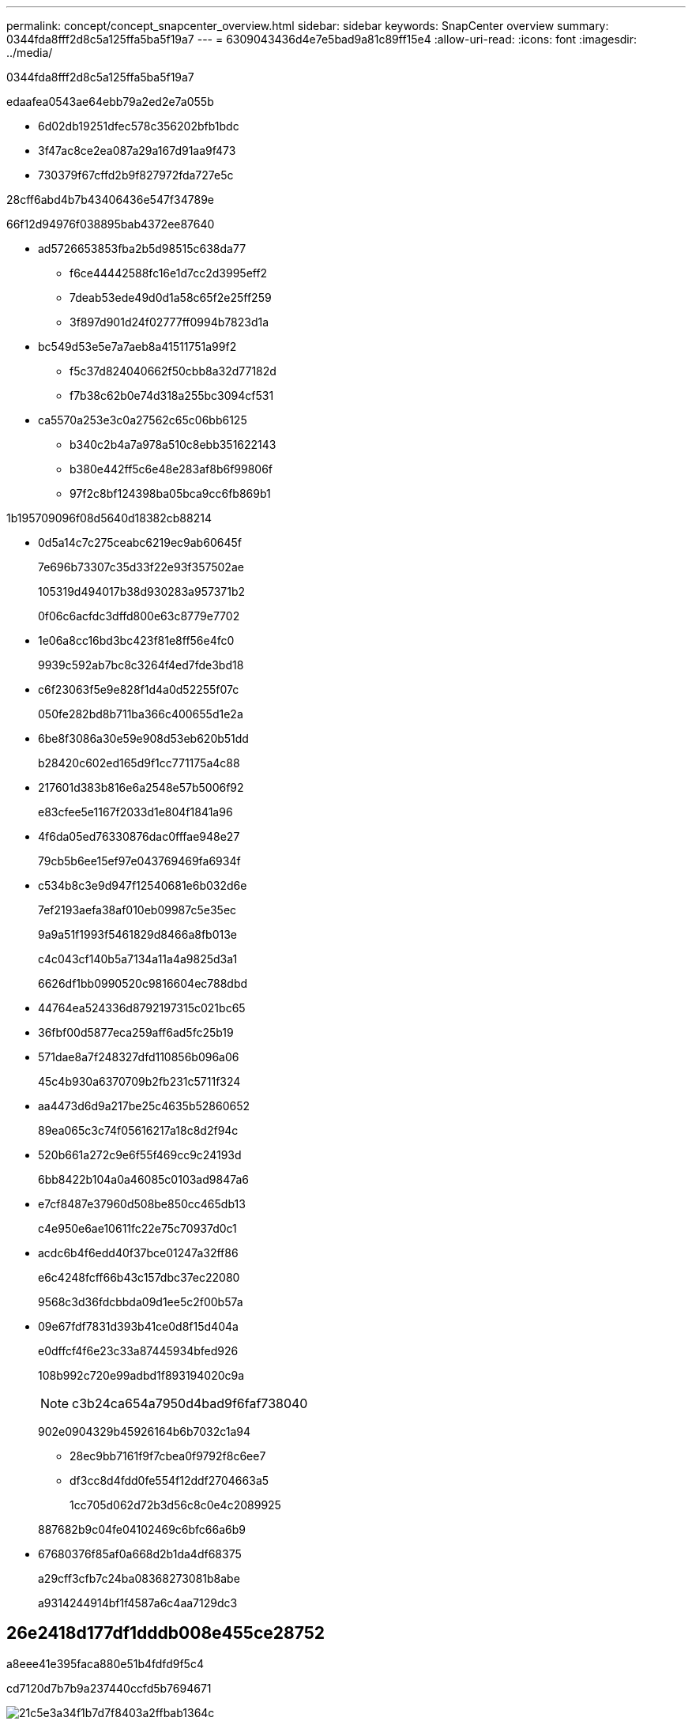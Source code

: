 ---
permalink: concept/concept_snapcenter_overview.html 
sidebar: sidebar 
keywords: SnapCenter overview 
summary: 0344fda8fff2d8c5a125ffa5ba5f19a7 
---
= 6309043436d4e7e5bad9a81c89ff15e4
:allow-uri-read: 
:icons: font
:imagesdir: ../media/


[role="lead"]
0344fda8fff2d8c5a125ffa5ba5f19a7

edaafea0543ae64ebb79a2ed2e7a055b

* 6d02db19251dfec578c356202bfb1bdc
* 3f47ac8ce2ea087a29a167d91aa9f473
* 730379f67cffd2b9f827972fda727e5c


28cff6abd4b7b43406436e547f34789e

66f12d94976f038895bab4372ee87640

* ad5726653853fba2b5d98515c638da77
+
** f6ce44442588fc16e1d7cc2d3995eff2
** 7deab53ede49d0d1a58c65f2e25ff259
** 3f897d901d24f02777ff0994b7823d1a


* bc549d53e5e7a7aeb8a41511751a99f2
+
** f5c37d824040662f50cbb8a32d77182d
** f7b38c62b0e74d318a255bc3094cf531


* ca5570a253e3c0a27562c65c06bb6125
+
** b340c2b4a7a978a510c8ebb351622143
** b380e442ff5c6e48e283af8b6f99806f
** 97f2c8bf124398ba05bca9cc6fb869b1




1b195709096f08d5640d18382cb88214

* 0d5a14c7c275ceabc6219ec9ab60645f
+
7e696b73307c35d33f22e93f357502ae

+
105319d494017b38d930283a957371b2

+
0f06c6acfdc3dffd800e63c8779e7702

* 1e06a8cc16bd3bc423f81e8ff56e4fc0
+
9939c592ab7bc8c3264f4ed7fde3bd18

* c6f23063f5e9e828f1d4a0d52255f07c
+
050fe282bd8b711ba366c400655d1e2a

* 6be8f3086a30e59e908d53eb620b51dd
+
b28420c602ed165d9f1cc771175a4c88

* 217601d383b816e6a2548e57b5006f92
+
e83cfee5e1167f2033d1e804f1841a96

* 4f6da05ed76330876dac0fffae948e27
+
79cb5b6ee15ef97e043769469fa6934f

* c534b8c3e9d947f12540681e6b032d6e
+
7ef2193aefa38af010eb09987c5e35ec

+
9a9a51f1993f5461829d8466a8fb013e

+
c4c043cf140b5a7134a11a4a9825d3a1

+
6626df1bb0990520c9816604ec788dbd

* 44764ea524336d8792197315c021bc65
* 36fbf00d5877eca259aff6ad5fc25b19
* 571dae8a7f248327dfd110856b096a06
+
45c4b930a6370709b2fb231c5711f324

* aa4473d6d9a217be25c4635b52860652
+
89ea065c3c74f05616217a18c8d2f94c

* 520b661a272c9e6f55f469cc9c24193d
+
6bb8422b104a0a46085c0103ad9847a6

* e7cf8487e37960d508be850cc465db13
+
c4e950e6ae10611fc22e75c70937d0c1

* acdc6b4f6edd40f37bce01247a32ff86
+
e6c4248fcff66b43c157dbc37ec22080

+
9568c3d36fdcbbda09d1ee5c2f00b57a

* 09e67fdf7831d393b41ce0d8f15d404a
+
e0dffcf4f6e23c33a87445934bfed926

+
108b992c720e99adbd1f893194020c9a

+

NOTE: c3b24ca654a7950d4bad9f6faf738040

+
902e0904329b45926164b6b7032c1a94

+
** 28ec9bb7161f9f7cbea0f9792f8c6ee7
** df3cc8d4fdd0fe554f12ddf2704663a5
+
1cc705d062d72b3d56c8c0e4c2089925

+
887682b9c04fe04102469c6bfc66a6b9



* 67680376f85af0a668d2b1da4df68375
+
a29cff3cfb7c24ba08368273081b8abe

+
a9314244914bf1f4587a6c4aa7129dc3





== 26e2418d177df1dddb008e455ce28752

a8eee41e395faca880e51b4fdfd9f5c4

cd7120d7b7b9a237440ccfd5b7694671

image::../media/snapcenter_architecture.gif[21c5e3a34f1b7d7f8403a2ffbab1364c]



== 4a8478781fce30dd0844fa495323657c

cf24b0c24f360df578fe1cb64878f30f

* f709ed2f05802131924f53cb483d0216
* bbfce10ba1cee1672b10ec42c0b22053
+
** 4b2565450d503764049f6fd2bae4ee64
** 36a92a010308100e1efc10d9eb98c369
** 76a0ff76d49e2e625dab109d55123b8e
** 51edbc830d9024f2e4139814d748cb86
** 03720547c7eaf5a2184cb04e804c96dc
** 3245d8514a844d08673af1fb25bec2f4
** aa96d0986aa898ff8efdb0e691f15a6c


* 540808ccc7df5d84b1442ccc4f14797d
+
** 2e41c2081a8838f41650e76a978d4057
** 51edbc830d9024f2e4139814d748cb86
** 2215a3a36ae9bad6bae7dd09aa015343
** 03720547c7eaf5a2184cb04e804c96dc
** 3245d8514a844d08673af1fb25bec2f4
** aa96d0986aa898ff8efdb0e691f15a6c


* 41055e583e58ee1a92771580cdfe9b3f
+
** 2e41c2081a8838f41650e76a978d4057
** 2215a3a36ae9bad6bae7dd09aa015343


* 411354ef95b9378a1c795d3ab431dc1b


4bfa416280fc4f5037348c904859e18f



== f709ed2f05802131924f53cb483d0216

e4b70dc0a2377b7bbef832a55b2d603c

a46edffb8a36d10263fe5881dfb121f5

94b7d8402eae2cedafc0012930db7112

* 34491d7c290ea91e85fff45d101c134f
* a45f8ebdad00cd1e18e59d75c2e10a6e


b62cae9c23cf035ec4b43fec7f0697d6


NOTE: 0c6faa7f360e593d37b8a98e5281e4e7

e9f0ead185217526014d410774e0c02d

* 91a89e84ff068fecedee5cdb97a98565
* 018711c946e27a5728eba091ba0c341c
* 15e1d1bc077ba982b23c741635929fe8
* 82958a7d67f72ffbc63a735562462509
* cdf4292e2b40a9d1b4de9f92f6bc8dc0




== a6d093f66e362f8852d5b0ce5d1adf5a

e1087bd8c9bab7e111508724bff61f97

|===
| 9a8bf4c46d108a9dadf51b9b7637621f | 1a808d98ab71fe2c485a61bb9a8e34b5 | 7d2ba3b97f3aab58caeba3b5018ddbb9 | bb73505c097bd61c1fcc4430d2a38c41 | f66bfcfeebc3b396ab9d87fb382940e8 


 a| 
b7fbe764824282400630c2688855f643
 a| 
1b56d64a91a049474d624d61865df0e5
 a| 
4bd5f1ead0d86ce18467a87e3a1a2420
 a| 
d1395d300c3eb2d6389098837ce303ae
 a| 
aea23489ce3aa9b6406ebb28e0cda430



 a| 
4bd5f1ead0d86ce18467a87e3a1a2420
 a| 
1b56d64a91a049474d624d61865df0e5
 a| 
 a| 
0b059e758179ae9106a6228fd71a42cb
 a| 
aea23489ce3aa9b6406ebb28e0cda430



 a| 
73384374c38d7037d15b34d093d9221c
 a| 
1b56d64a91a049474d624d61865df0e5
 a| 
4bd5f1ead0d86ce18467a87e3a1a2420
 a| 
0a39d95d53ff8629bb834199d1c7a40d
 a| 
aea23489ce3aa9b6406ebb28e0cda430



 a| 
85101367016c9d3b3a2358db405464f9
 a| 
cadac0894f43abf9c33b9327f0f80e59
 a| 
edfe16ec78fecac4fc9f4239fe727d7b
 a| 
5d797905d64e803732cc61497e40d3cd
 a| 
692efed951a032e2a70ff014b92f87bb



 a| 
ec068fb3d4dea4c520ab13a179930564
 a| 
fd4fbbf78285b947d3b440c75bcb9489
 a| 
d2d37741a3c204436d78ca699e0e7154
 a| 
5d5cde1005f814f00d44032094a9a04f
 a| 
4abb41aae1dfe9c81afb3c3672df559c



 a| 
98c5825b9b497a5e2a61777325ed802f
 a| 
fd4fbbf78285b947d3b440c75bcb9489
 a| 
fde05c42841c2ef404a5ed9e7babdf62
 a| 
0c6a45824d8aa208ef88a943b710cb80
 a| 
4abb41aae1dfe9c81afb3c3672df559c



 a| 
c74acc8210aba80290a20a7458476e6f
 a| 
fd4fbbf78285b947d3b440c75bcb9489
 a| 
d2d37741a3c204436d78ca699e0e7154
 a| 
7affc9aa382d06b530a170abd5ed58b0
 a| 
4abb41aae1dfe9c81afb3c3672df559c



 a| 
913f55628bc69e673add45d88f36a89e
 a| 
fd4fbbf78285b947d3b440c75bcb9489
 a| 
d2d37741a3c204436d78ca699e0e7154
 a| 
de2f98bb47449438a4cc0f3280943d06
 a| 
4abb41aae1dfe9c81afb3c3672df559c



 a| 
54c99346904c81a433d45388157e7f4f
 a| 
fd4fbbf78285b947d3b440c75bcb9489
 a| 
d2d37741a3c204436d78ca699e0e7154
 a| 
8ca02aa304dba71d65516a19860e4e61
 a| 
4abb41aae1dfe9c81afb3c3672df559c

|===

NOTE: a364132418180f0b14b5eb7db8b87808

62f7213e474f9b816a1b8dc7abf5a528



=== 043833147a39840644f2ff01a835f90d

* 50e95eafa6faf8d2ee3f01921820b42b
* e40237d2b53363bc373f8134071d1be1
* a7e3ff2bca34971756f1600032ff8b61
* 6bff10ef4d0d0d6d7ed28de9adc0169d




=== 2f75224064f651f17be474084e7a7ff5

* 1b789581aeaa48640561ebae3b263a76
* d764b7be86ece9a7b21fa445a8e1493c
* a156a2baa4fc7e4c8c93e2f496941e06
+

NOTE: dea9211ac8214ee6078ef38e9e19fd1b





=== bb1a0267e6190653f6b95ebf12a64e69

* b1af2c6f8c468738169b12e770baea8c
* 916a82194899f7648d08a0282d32c9c0




=== 0b097b0a8b52154e1f44510513daf112

* a220880aac504c9f55528c3222ffa997
* 3cd50b9048607f4d77076208b701991a




=== 20af11fdcaf5cc09c6db373d456919d2

* 3a9c0d21c2708025f8baec1b565ee73f
* 4e5230cc046ad82de5ae1c42f1637ac0
* 0f26023ea65ffc1c3268c3e139f5c5fa
* 5ae5874f04859a4666b6202c117eb9c0
* 1743a1db6e40cf42ac060e518112deca
+
cfabe0d0cba6624b9b2e7f3035476fac

* 57d3d56ffc8f4753281c212e5858ddc0




=== d7fdaf85ee16b5bdacd134994a4bb218

1ade112f397a6c37ee3b78569cf208fe



=== b0e07179f36c91a15e47f4d7a80a4360

* 649904e9a32ebd4b1593438f64d1745b
* 7f8b22ee024d485fad8d1c95beda80f7
* 0bdb27719827039d79994d2a17575b2e


c4c8512c2acfb63d2aa9d918f8686ea0

cbff97d11cc046bce11fc74b670383ea



=== 03720547c7eaf5a2184cb04e804c96dc

e1694ebeb85fe94bccea1c7ce60bcf95



=== 3245d8514a844d08673af1fb25bec2f4

14a02484b22cd41372b79139584ea8df



=== aa96d0986aa898ff8efdb0e691f15a6c

af671f4e28804df81a33c5ddbbc096d9



== 3012455ba6e0ba02dfa333bdecc83c57

cc1d85843af98a2ce08e58f1408e6364

b795272c033653aa88e12f8f4fd442ca

15d048e327e80031abf5c8b2302df43b

132ec4f136226945615e1d3845afb9d0

* 5a26534ccd7cfe885d29bb4751dbc4af
* 9ceb046e6eba84331a9300ae7040cfa9
* 6957b567ff1defaf2eef0c1ffe991895
* 208d10ac82cfe46116253733eb2517ca
* 60447d3b3bc038702ae4d3d05aeee01c


